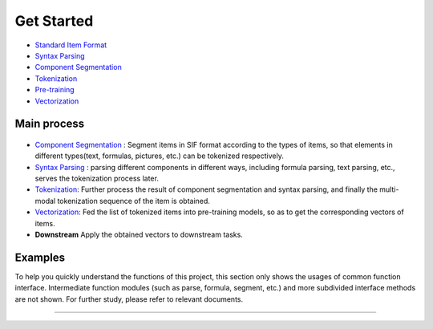 Get Started
===============

*  `Standard Item Format <sif.rst>`_

*  `Syntax Parsing <tokenize.rst>`_

*  `Component Segmentation <seg.rst>`_

*  `Tokenization <tokenization.rst>`_

*  `Pre-training <pretrain.rst>`_

*  `Vectorization <vectorization.rst>`_

Main process
---------------

.. figure:: ../../_static/pipeline.png

* `Component Segmentation <seg.rst>`_ :  Segment items in SIF format according to the types of items, so that elements in different types(text, formulas, pictures, etc.) can be tokenized respectively.

* `Syntax Parsing <tokenize.rst>`_ :  parsing different components in different ways, including formula parsing, text parsing, etc., serves the tokenization process later. 

* `Tokenization <tokenization.rst>`_: Further process the result of component segmentation and syntax parsing, and finally the multi-modal tokenization sequence of the item is obtained.  

* `Vectorization <vectorization.rst>`_: Fed the list of tokenized items into pre-training models, so as to get the corresponding vectors of items.

* **Downstream** Apply the obtained vectors to downstream tasks.

Examples
---------

To help you quickly understand the functions of this project, this section only shows the usages of common function interface. Intermediate function modules (such as parse, formula, segment, etc.) and more subdivided interface methods are not shown. For further study, please refer to relevant documents.

------------------------------------------------------------

.. nbgallery::
    :caption: This is a thumbnail gallery:
    :name: tokenization_gallery
    :glob:
    
    Tokenization  <../../build/blitz/sif/sif4sci.ipynb>


.. nbgallery::
    :caption: This is a thumbnail gallery:
    :name: vectorization_gallery
    :glob:
    
    Vectorization  <../../build/blitz/i2v/get_pretrained_i2v.ipynb>

